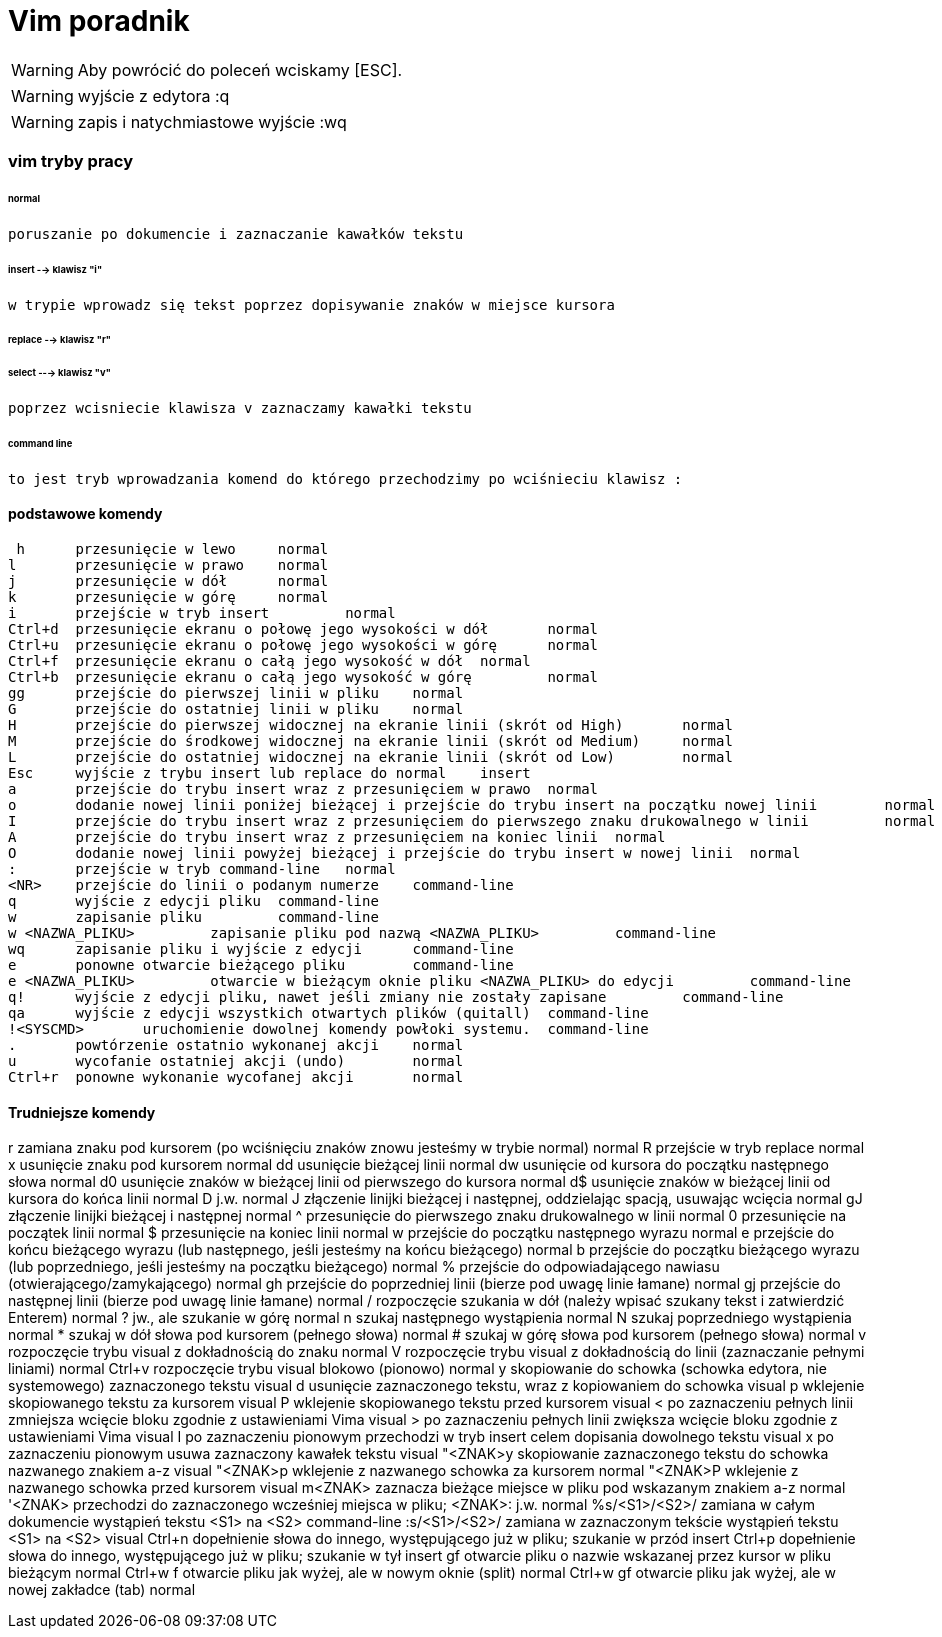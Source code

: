 = Vim poradnik 

WARNING: Aby powrócić do poleceń wciskamy [ESC].

WARNING: wyjście z edytora :q

WARNING: zapis i natychmiastowe wyjście :wq 

=== vim tryby pracy

====== normal 

	poruszanie po dokumencie i zaznaczanie kawałków tekstu
	
====== insert --> klawisz "i" 

 w trypie wprowadz się tekst poprzez dopisywanie znaków w miejsce kursora
 
====== replace --> klawisz "r"
 
 
====== select ---> klawisz "v"
 poprzez wcisniecie klawisza v zaznaczamy kawałki tekstu

====== command line 

 to jest tryb wprowadzania komend do którego przechodzimy po wciśnieciu klawisz :
 
==== podstawowe komendy 
 
 h 	przesunięcie w lewo 	normal
l 	przesunięcie w prawo 	normal
j 	przesunięcie w dół 	normal
k 	przesunięcie w górę 	normal
i 	przejście w tryb insert 	normal
Ctrl+d 	przesunięcie ekranu o połowę jego wysokości w dół 	normal
Ctrl+u 	przesunięcie ekranu o połowę jego wysokości w górę 	normal
Ctrl+f 	przesunięcie ekranu o całą jego wysokość w dół 	normal
Ctrl+b 	przesunięcie ekranu o całą jego wysokość w górę 	normal
gg 	przejście do pierwszej linii w pliku 	normal
G 	przejście do ostatniej linii w pliku 	normal
H 	przejście do pierwszej widocznej na ekranie linii (skrót od High) 	normal
M 	przejście do środkowej widocznej na ekranie linii (skrót od Medium) 	normal
L 	przejście do ostatniej widocznej na ekranie linii (skrót od Low) 	normal
Esc 	wyjście z trybu insert lub replace do normal 	insert
a 	przejście do trybu insert wraz z przesunięciem w prawo 	normal
o 	dodanie nowej linii poniżej bieżącej i przejście do trybu insert na początku nowej linii 	normal
I 	przejście do trybu insert wraz z przesunięciem do pierwszego znaku drukowalnego w linii 	normal
A 	przejście do trybu insert wraz z przesunięciem na koniec linii 	normal
O 	dodanie nowej linii powyżej bieżącej i przejście do trybu insert w nowej linii 	normal
: 	przejście w tryb command-line 	normal
<NR> 	przejście do linii o podanym numerze 	command-line
q 	wyjście z edycji pliku 	command-line
w 	zapisanie pliku 	command-line
w <NAZWA_PLIKU> 	zapisanie pliku pod nazwą <NAZWA_PLIKU> 	command-line
wq 	zapisanie pliku i wyjście z edycji 	command-line
e 	ponowne otwarcie bieżącego pliku 	command-line
e <NAZWA_PLIKU> 	otwarcie w bieżącym oknie pliku <NAZWA_PLIKU> do edycji 	command-line
q! 	wyjście z edycji pliku, nawet jeśli zmiany nie zostały zapisane 	command-line
qa 	wyjście z edycji wszystkich otwartych plików (quitall) 	command-line
!<SYSCMD> 	uruchomienie dowolnej komendy powłoki systemu. 	command-line
. 	powtórzenie ostatnio wykonanej akcji 	normal
u 	wycofanie ostatniej akcji (undo) 	normal
Ctrl+r 	ponowne wykonanie wycofanej akcji 	normal

==== Trudniejsze komendy

r 	zamiana znaku pod kursorem (po wciśnięciu znaków znowu jesteśmy w trybie normal) 	normal
R 	przejście w tryb replace 	normal
x 	usunięcie znaku pod kursorem 	normal
dd 	usunięcie bieżącej linii 	normal
dw 	usunięcie od kursora do początku następnego słowa 	normal
d0 	usunięcie znaków w bieżącej linii od pierwszego do kursora 	normal
d$ 	usunięcie znaków w bieżącej linii od kursora do końca linii 	normal
D 	j.w. 	normal
J 	złączenie linijki bieżącej i następnej, oddzielając spacją, usuwając wcięcia 	normal
gJ 	złączenie linijki bieżącej i następnej 	normal
^ 	przesunięcie do pierwszego znaku drukowalnego w linii 	normal
0 	przesunięcie na początek linii 	normal
$ 	przesunięcie na koniec linii 	normal
w 	przejście do początku następnego wyrazu 	normal
e 	przejście do końcu bieżącego wyrazu (lub następnego, jeśli jesteśmy na końcu bieżącego) 	normal
b 	przejście do początku bieżącego wyrazu (lub poprzedniego, jeśli jesteśmy na początku bieżącego) 	normal
% 	przejście do odpowiadającego nawiasu (otwierającego/zamykającego) 	normal
gh 	przejście do poprzedniej linii (bierze pod uwagę linie łamane) 	normal
gj 	przejście do następnej linii (bierze pod uwagę linie łamane) 	normal
/ 	rozpoczęcie szukania w dół (należy wpisać szukany tekst i zatwierdzić Enterem) 	normal
? 	jw., ale szukanie w górę 	normal
n 	szukaj następnego wystąpienia 	normal
N 	szukaj poprzedniego wystąpienia 	normal
* 	szukaj w dół słowa pod kursorem (pełnego słowa) 	normal
# 	szukaj w górę słowa pod kursorem (pełnego słowa) 	normal
v 	rozpoczęcie trybu visual z dokładnością do znaku 	normal
V 	rozpoczęcie trybu visual z dokładnością do linii (zaznaczanie pełnymi liniami) 	normal
Ctrl+v 	rozpoczęcie trybu visual blokowo (pionowo) 	normal
y 	skopiowanie do schowka (schowka edytora, nie systemowego) zaznaczonego tekstu 	visual
d 	usunięcie zaznaczonego tekstu, wraz z kopiowaniem do schowka 	visual
p 	wklejenie skopiowanego tekstu za kursorem 	visual
P 	wklejenie skopiowanego tekstu przed kursorem 	visual
< 	po zaznaczeniu pełnych linii zmniejsza wcięcie bloku zgodnie z ustawieniami Vima 	visual
> 	po zaznaczeniu pełnych linii zwiększa wcięcie bloku zgodnie z ustawieniami Vima 	visual
I 	po zaznaczeniu pionowym przechodzi w tryb insert celem dopisania dowolnego tekstu 	visual
x 	po zaznaczeniu pionowym usuwa zaznaczony kawałek tekstu 	visual
"<ZNAK>y 	skopiowanie zaznaczonego tekstu do schowka nazwanego znakiem a-z 	visual
"<ZNAK>p 	wklejenie z nazwanego schowka za kursorem 	normal
"<ZNAK>P 	wklejenie z nazwanego schowka przed kursorem 	visual
m<ZNAK> 	zaznacza bieżące miejsce w pliku pod wskazanym znakiem a-z 	normal
'<ZNAK> 	przechodzi do zaznaczonego wcześniej miejsca w pliku; <ZNAK>: j.w. 	normal
%s/<S1>/<S2>/ 	zamiana w całym dokumencie wystąpień tekstu <S1> na <S2> 	command-line
:s/<S1>/<S2>/ 	zamiana w zaznaczonym tekście wystąpień tekstu <S1> na <S2> 	visual
Ctrl+n 	dopełnienie słowa do innego, występującego już w pliku; szukanie w przód 	insert
Ctrl+p 	dopełnienie słowa do innego, występującego już w pliku; szukanie w tył 	insert
gf 	otwarcie pliku o nazwie wskazanej przez kursor w pliku bieżącym 	normal
Ctrl+w f 	otwarcie pliku jak wyżej, ale w nowym oknie (split) 	normal
Ctrl+w gf 	otwarcie pliku jak wyżej, ale w nowej zakładce (tab) 	normal

